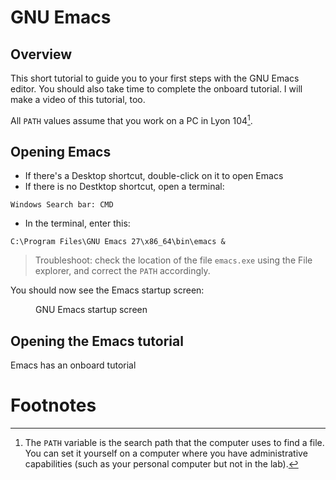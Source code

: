 * GNU Emacs
** Overview

   This short tutorial to guide you to your first steps with the GNU
   Emacs editor. You should also take time to complete the onboard
   tutorial. I will make a video of this tutorial, too.

   All ~PATH~ values assume that you work on a PC in Lyon 104[fn:1].

** Opening Emacs

   * If there's a Desktop shortcut, double-click on it to open Emacs
   * If there is no Destktop shortcut, open a terminal:

   #+begin_example
   Windows Search bar: CMD
   #+end_example     

   * In the terminal, enter this:

   #+begin_example
   C:\Program Files\GNU Emacs 27\x86_64\bin\emacs &
   #+end_example

   #+begin_quote
   Troubleshoot: check the location of the file ~emacs.exe~ using the
   File explorer, and correct the ~PATH~ accordingly.
   #+end_quote

   You should now see the Emacs startup screen:

   #+caption: GNU Emacs startup screen
   #+attr_html: :width 500px
   [[./img/startup.png]]
   
** Opening the Emacs tutorial

   Emacs has an onboard tutorial

* Footnotes

[fn:1]The ~PATH~ variable is the search path that the computer uses to
find a file. You can set it yourself on a computer where you have
administrative capabilities (such as your personal computer but not in
the lab).
